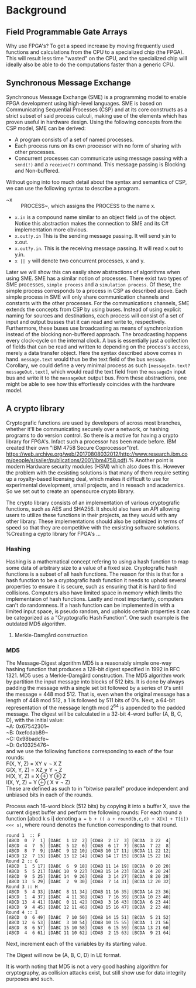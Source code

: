 * Background

** Field Programmable Gate Arrays

Why use FPGA's? To get a speed increase by moving frequently used functions and calculations from the CPU to a specialized chip (the FPGA).
This will result less time "wasted" on the CPU, and the specialized chip will ideally also be able to do the computations faster than a generic CPU.
** Synchronous Message Exchange
Synchronous Message Exchange (SME) is a programming model to enable FPGA development using high-level languages. SME is based on Communicating Sequential Processes (CSP) and at its core constructs as a strict subset of said process calculi, making use of the elements which has proven useful in hardware design\cite{sme}. Using the following concepts from the CSP model, SME can be derived:
- A program consists of a set of named processes.
- Each process runs on its own processor with no form of sharing with other processes.
- Concurrent processes can communicate using message passing with a ~send(!)~ and a ~receive(?)~ command. This message passing is Blocking and Non-buffered.
Without going into too much detail about the syntax and semantics of CSP\cite{CSP}, we can use the following syntax to describe a program.
- ~x :: PROCESS~, which assigns the PROCESS to the name x.
- ~x.in~ is a compound name similar to an object field ~in~ of the object. Notice this abstraction makes the connection to SME and its C# implementation more obvious.
- ~x.out!y.in~ This is the sending message passing. It will send y.in to x.out.
- ~x.out?y.in~. This is the receiving message passing. It will read x.out to y.in.
- ~x || y~ will denote two concurrent processes, x and y.
Later we will show this can easily show abstractions of algorithms when using SME. SME has a similar notion of processes. There exist two types of SME processes, ~simple process~ and a ~simulation process~. Of these, the simple process corresponds to a process in CSP as described above. Each simple process in SME will only share communication channels and constants with the other processes. For the communications channels, SME extends the concepts from CSP by using buses. Instead of using explicit naming for sources and destinations, each process will consist of a set of input and output busses that it can read and write to, respectively. Furthermore, these buses use broadcasting as means of synchronization instead of the blocking non-buffered approach.  The broadcasting happens every clock-cycle on the internal clock.
A bus is essentially just a collection of fields that can be read and written to depending on the process's access, merely a data transfer object. Here the syntax described above comes in hand. ~message.text~ would thus be the text field of the bus ~message~. Corollary, we could define a very minimal process as such ~[messageIn.text?messageOut.text]~, which would read the text field from the ~messageIn~ input bus and write it to the ~messageOut~ output bus. From these abstractions, one might be able to see how this effortlessly coincides with the hardware model.
** A crypto library
Cryptografic functions are used by developers of across most branches, whether it'll be communicating securely over a network, or hashing programs to do version control.
So there is a motive for having a crypto library for FPGA's. Infact such a processor has been made before. IBM created their own "IBM 4758 Secure Coprocessor"(ref. https://web.archive.org/web/20170808032012/http://www.research.ibm.com/people/s/sailer/publications/2001/ibm4758.pdf).% Another point is modern Hardware security modules (HSM) which also does this.
However the problem with the exsisting solutions is that many of them require setting up a royalty-based licensing deal, which makes it difficult to use for experimental development, small projects, and in reseach and academics.
So we set out to create an opensource crypto library.

The crypto library consists of an implementation of various cryptografic functions, such as AES and SHA256. It should also have an API allowing users to utilize these functions in their projects, as they would with any other library.
These implementations should also be optimized in terms of speed so that they are competitive with the exsisting software solutions.
%Creating a cypto library for FPGA's ...
*** Hashing
Hashing is a mathematical concept refering to using a hash function to map some data of arbitrary size to a value of a fixed size. Cryptografic hash functions is a subset of all hash functions.
The reason for this is that for a hash function to be a cryptografic hash function it needs to uphold several properties to ensure it is secure, such as ensuring that it is hard to find collisions. Computers also have limited space in memory which limits the implementaion of hash functions. Lastly and most importantly, computers can't do randomness.
If a hash function can be implemented in with a limited input space, is pseudo random, and upholds certain properties it can be categorized as a "Cryptografic Hash Function". One such example is the outdated MD5 algorithm.
**** Merkle-Damgård construction

*** MD5
The Message-Digest algorithm MD5 is a reasonably simple one-way hashing function that produces a 128-bit digest specified in 1992 in RFC 1321\cite{}. MD5 uses a Merkle-Damgård construction.
The MD5 algorithm work by partition the input message into blocks of 512 bits. It is done by always padding the message with a single set bit followed by a series of 0's until the message = 448 mod 512. That is, even when the original message has a length of 448 mod 512, a 1 is followed by 511 bits of 0's.
Next, a 64-bit representation of the message length mod 2^64 is appended to the padded message.
The digest will be calculated in a 32-bit 4-word buffer (A, B, C, D), with the initial value:\\
~A: 0x67542301~\\
~B: 0xefcdab89~\\
~C: 0x98badcfe~\\
~D: 0x10325476~\\
and we use the following functions corresponding to each of the four rounds:\\
F(X, Y, Z) = XY \vee \neg X Z\\
G(X, Y, Z) = XZ \vee Y \neg Z\\
H(X, Y, Z) = X \oplus Y \oplus Z\\
I(X, Y, Z) = Y \oplus ( X \vee \neg Z)\\
These are defined as such to in "bitwise parallel" produce independent and unbiased bits in each of the rounds.


Process each 16-word block (512 bits) by copying it into a buffer X,
save the current digest buffer and perform the following rounds:
For each round a function [abcd k s i] denoting ~a = b + (( a + round(b,c,d) + X[k] + T[i]) <<< s)~, where round denotes the function corresponding to that round.
#+BEGIN_SRC
round 1  :: F
[ABCD  0  7  1] [DABC  1 12  2] [CDAB  2 17  3] [BCDA  3 22  4]
[ABCD  4  7  5] [DABC  5 12  6] [CDAB  6 17  7] [BCDA  7 22  8]
[ABCD  8  7  9] [DABC  9 12 10] [CDAB 10 17 11] [BCDA 11 22 12]
[ABCD 12  7 13] [DABC 13 12 14] [CDAB 14 17 15] [BCDA 15 22 16]
Round 2 :: G
[ABCD  1  5 17] [DABC  6  9 18] [CDAB 11 14 19] [BCDA  0 20 20]
[ABCD  5  5 21] [DABC 10  9 22] [CDAB 15 14 23] [BCDA  4 20 24]
[ABCD  9  5 25] [DABC 14  9 26] [CDAB  3 14 27] [BCDA  8 20 28]
[ABCD 13  5 29] [DABC  2  9 30] [CDAB  7 14 31] [BCDA 12 20 32]
Round 3 :: H
[ABCD  5  4 33] [DABC  8 11 34] [CDAB 11 16 35] [BCDA 14 23 36]
[ABCD  1  4 37] [DABC  4 11 38] [CDAB  7 16 39] [BCDA 10 23 40]
[ABCD 13  4 41] [DABC  0 11 42] [CDAB  3 16 43] [BCDA  6 23 44]
[ABCD  9  4 45] [DABC 12 11 46] [CDAB 15 16 47] [BCDA  2 23 48]
Round 4 :: I
[ABCD  0  6 49] [DABC  7 10 50] [CDAB 14 15 51] [BCDA  5 21 52]
[ABCD 12  6 53] [DABC  3 10 54] [CDAB 10 15 55] [BCDA  1 21 56]
[ABCD  8  6 57] [DABC 15 10 58] [CDAB  6 15 59] [BCDA 13 21 60]
[ABCD  4  6 61] [DABC 11 10 62] [CDAB  2 15 63] [BCDA  9 21 64]
#+END_SRC
Next, increment each of the variables by its starting value.

The Digest will now be (A, B, C, D) in LE format.

It is worth noting that MD5 is not a very good hashing algorithm for cryptography, as collision attacks exist, but still show use for data integrity purposes and such.
